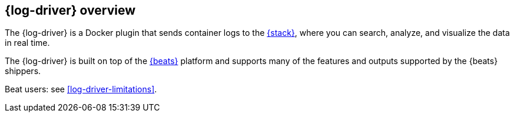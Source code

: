 [[log-driver-overview]]
[role="xpack"]
== {log-driver} overview


The {log-driver} is a Docker plugin that sends container logs to the
https://www.elastic.co/elastic-stack[{stack}], where you can search, analyze,
and visualize the data in real time.

The {log-driver} is built on top of the https://www.elastic.co/beats[{beats}]
platform and supports many of the features and outputs supported by the
{beats} shippers.

Beat users: see <<log-driver-limitations>>.

